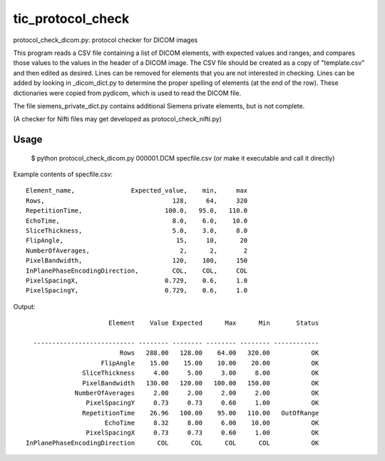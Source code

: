 tic_protocol_check
==================

protocol_check_dicom.py: protocol checker for DICOM images

This program reads a CSV file containing a list of DICOM elements, with expected values and ranges, 
and compares those values to the values in the header of a DICOM image.  The CSV file should be 
created as a copy of "template.csv" and then edited as desired.  Lines can be removed for elements
that you are not interested in checking. Lines can be added by looking in _dicom_dict.py to 
determine the proper spelling of elements (at the end of the row).  These dictionaries were copied 
from pydicom, which is used to read the DICOM file.

The file siemens_private_dict.py contains additional Siemens private elements, but is not complete.

(A checker for Nifti files may get developed as protocol_check_nifti.py)

Usage
-----

   $ python protocol_check_dicom.py 000001.DCM specfile.csv     (or make it executable and call it directly)


Example contents of specfile.csv::

        Element_name,               Expected_value,    min,     max
        Rows,                                  128,     64,     320
        RepetitionTime,                      100.0,   95.0,   110.0
        EchoTime,                              8.0,    6.0,    10.0
        SliceThickness,                        5.0,    3.0,     8.0
        FlipAngle,                              15,     10,      20
        NumberOfAverages,                        2,      2,       2
        PixelBandwidth,                        120,    100,     150
        InPlanePhaseEncodingDirection,         COL,    COL,     COL
        PixelSpacingX,                       0.729,    0.6,     1.0
        PixelSpacingY,                       0.729,    0.6,     1.0


Output::

                             Element    Value Expected      Max      Min       Status

         --------------------------- -------- -------- -------- -------- ------------
                                Rows   288.00   128.00    64.00   320.00           OK
                           FlipAngle    15.00    15.00    10.00    20.00           OK
                      SliceThickness     4.00     5.00     3.00     8.00           OK
                      PixelBandwidth   130.00   120.00   100.00   150.00           OK
                    NumberOfAverages     2.00     2.00     2.00     2.00           OK
                       PixelSpacingY     0.73     0.73     0.60     1.00           OK
                      RepetitionTime    26.96   100.00    95.00   110.00   OutOfRange
                            EchoTime     8.32     8.00     6.00    10.00           OK
                       PixelSpacingX     0.73     0.73     0.60     1.00           OK
       InPlanePhaseEncodingDirection      COL      COL      COL      COL           OK

